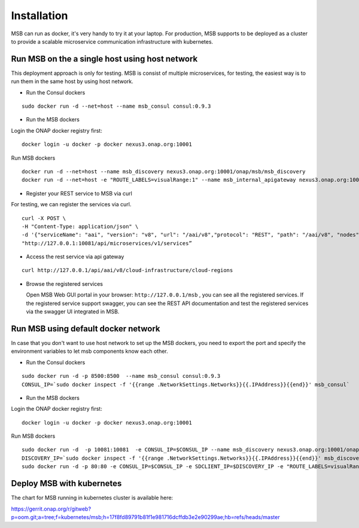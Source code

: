 .. This work is licensed under a Creative Commons Attribution 4.0 International License.

Installation
------------
MSB can run as docker, it's very handy to try it at your laptop. For production, MSB supports to be deployed as a cluster to provide a scalable microservice communication infrastructure with kubernetes.
 
Run MSB on the a single host using host network
^^^^^^^^^^^^^^^^^^^^^^^^^^^^^^^^^^^^^^^^^^^^^^^

This deployment approach is only for testing. MSB is consist of multiple microservices, for testing, the easiest way is to run them in the same host by using host network.  

- Run the Consul dockers

::

  sudo docker run -d --net=host --name msb_consul consul:0.9.3

- Run the MSB dockers

Login the ONAP docker registry first: 

::

  docker login -u docker -p docker nexus3.onap.org:10001

Run MSB dockers

::

  docker run -d --net=host --name msb_discovery nexus3.onap.org:10001/onap/msb/msb_discovery
  docker run -d --net=host -e "ROUTE_LABELS=visualRange:1" --name msb_internal_apigateway nexus3.onap.org:10001/onap/msb/msb_apigateway

- Register your REST service to MSB via curl

For testing, we can register the services via curl. 

::

    curl -X POST \
    -H "Content-Type: application/json" \
    -d '{"serviceName": "aai", "version": "v8", "url": "/aai/v8","protocol": "REST", "path": "/aai/v8", "nodes": [ {"ip": "10.74.215.65","port": "8443"}]}' \
    "http://127.0.0.1:10081/api/microservices/v1/services”

- Access the rest service via api gateway

::

    curl http://127.0.0.1/api/aai/v8/cloud-infrastructure/cloud-regions

- Browse the registered services

  Open MSB Web GUI portal in your browser: ``http://127.0.0.1/msb`` , you can see all the registered services. If the registered service support swagger, you can see the REST API documentation and test the registered services via the swagger UI integrated in MSB.

Run MSB using default docker network
^^^^^^^^^^^^^^^^^^^^^^^^^^^^^^^^^^^^

In case that you don't want to use host network to set up the MSB dockers, you need to export the port and specify the environment variables to let msb components know each other.

- Run the Consul dockers

::

    sudo docker run -d -p 8500:8500  --name msb_consul consul:0.9.3
    CONSUL_IP=`sudo docker inspect -f '{{range .NetworkSettings.Networks}}{{.IPAddress}}{{end}}' msb_consul`


- Run the MSB dockers

Login the ONAP docker registry first: 

::

  docker login -u docker -p docker nexus3.onap.org:10001

Run MSB dockers

::

  sudo docker run -d  -p 10081:10081  -e CONSUL_IP=$CONSUL_IP --name msb_discovery nexus3.onap.org:10001/onap/msb/msb_discovery
  DISCOVERY_IP=`sudo docker inspect -f '{{range .NetworkSettings.Networks}}{{.IPAddress}}{{end}}' msb_discovery`
  sudo docker run -d -p 80:80 -e CONSUL_IP=$CONSUL_IP -e SDCLIENT_IP=$DISCOVERY_IP -e "ROUTE_LABELS=visualRange:1" --name msb_internal_apigateway nexus3.onap.org:10001/onap/msb/msb_apigateway

Deploy MSB with kubernetes
^^^^^^^^^^^^^^^^^^^^^^^^^^

The chart for MSB running in kubernetes cluster is available here: 

https://gerrit.onap.org/r/gitweb?p=oom.git;a=tree;f=kubernetes/msb;h=17f8fd89791b81f1e981716dcffdb3e2e90299ae;hb=refs/heads/master
